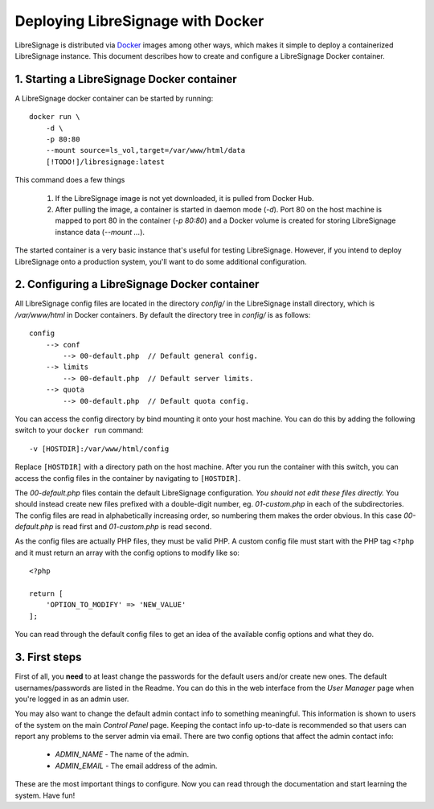 ##################################
Deploying LibreSignage with Docker
##################################

LibreSignage is distributed via `Docker <https://www.docker.com/>`_
images among other ways, which makes it simple to deploy a containerized
LibreSignage instance. This document describes how to create and configure
a LibreSignage Docker container.

1. Starting a LibreSignage Docker container
-------------------------------------------

A LibreSignage docker container can be started by running::

    docker run \
        -d \
        -p 80:80
        --mount source=ls_vol,target=/var/www/html/data
        [!TODO!]/libresignage:latest

This command does a few things

    1. If the LibreSignage image is not yet downloaded, it is pulled
       from Docker Hub.
    2. After pulling the image, a container is started in daemon
       mode (*-d*). Port 80 on the host machine is mapped to port 80
       in the container (*-p 80:80*) and a Docker volume is created
       for storing LibreSignage instance data (*--mount ...*).

The started container is a very basic instance that's useful for testing
LibreSignage. However, if you intend to deploy LibreSignage onto a
production system, you'll want to do some additional configuration.

2. Configuring a LibreSignage Docker container
----------------------------------------------

All LibreSignage config files are located in the directory *config/* in
the LibreSignage install directory, which is */var/www/html* in Docker
containers. By default the directory tree in *config/* is as follows::

    config
        --> conf
            --> 00-default.php  // Default general config.
        --> limits
            --> 00-default.php  // Default server limits.
        --> quota
            --> 00-default.php  // Default quota config.

You can access the config directory by bind mounting it onto your host
machine. You can do this by adding the following switch to your
``docker run`` command::

    -v [HOSTDIR]:/var/www/html/config

Replace ``[HOSTDIR]`` with a directory path on the host machine. After
you run the container with this switch, you can access the config files
in the container by navigating to ``[HOSTDIR]``.

The *00-default.php* files contain the default LibreSignage configuration.
*You should not edit these files directly.* You should instead create new
files prefixed with a double-digit number, eg. *01-custom.php* in each
of the subdirectories. The config files are read in alphabetically
increasing order, so numbering them makes the order obvious. In this case
*00-default.php* is read first and *01-custom.php* is read second.

As the config files are actually PHP files, they must be valid PHP. A
custom config file must start with the PHP tag ``<?php`` and it must
return an array with the config options to modify like so::

    <?php
    
    return [
        'OPTION_TO_MODIFY' => 'NEW_VALUE'
    ];

You can read through the default config files to get an idea of the
available config options and what they do.

3. First steps
--------------

First of all, you **need** to at least change the passwords for the
default users and/or create new ones. The default usernames/passwords
are listed in the Readme. You can do this in the web interface from
the *User Manager* page when you're logged in as an admin user.

You may also want to change the default admin contact info to something
meaningful. This information is shown to users of the system on the main
*Control Panel* page. Keeping the contact info up-to-date is recommended
so that users can report any problems to the server admin via email. There
are two config options that affect the admin contact info:

  * *ADMIN_NAME* - The name of the admin.
  * *ADMIN_EMAIL* - The email address of the admin.

These are the most important things to configure. Now you can read
through the documentation and start learning the system. Have fun!

